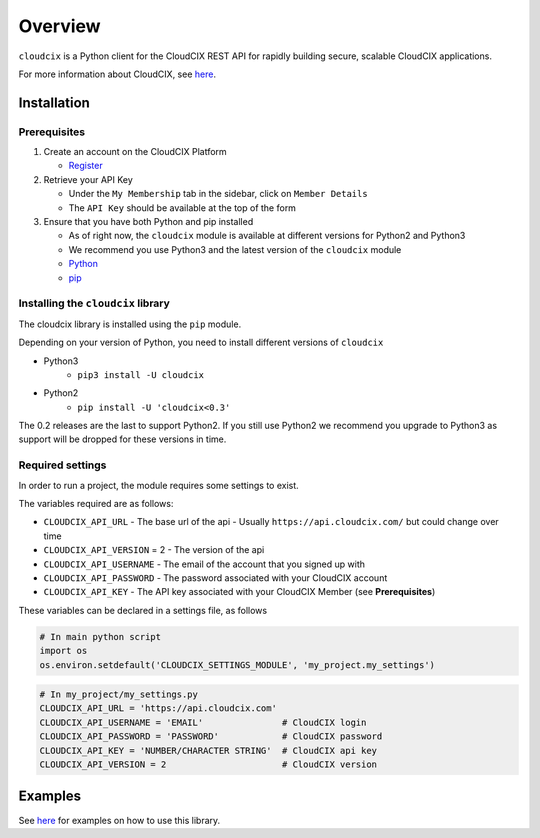 Overview
========

``cloudcix`` is a Python client for the CloudCIX REST API for rapidly building secure, scalable CloudCIX applications.

For more information about CloudCIX, see `here <http://www.cix.ie/#/services/saas>`__.

Installation
------------

Prerequisites
~~~~~~~~~~~~~
1. Create an account on the CloudCIX Platform

   - `Register <https://saas.cloudcix.com/auth/register>`__

2. Retrieve your API Key

   - Under the ``My Membership`` tab in the sidebar, click on ``Member Details``
   - The ``API Key`` should be available at the top of the form

3. Ensure that you have both Python and pip installed

   - As of right now, the ``cloudcix`` module is available at different versions for Python2 and Python3
   - We recommend you use Python3 and the latest version of the ``cloudcix`` module
   - `Python <http://docs.python-guide.org/en/latest/starting/installation/>`__
   - `pip <https://pip.pypa.io/en/stable/installing/>`__

Installing the ``cloudcix`` library
~~~~~~~~~~~~~~~~~~~~~~~~~~~~~~~~~~~
The cloudcix library is installed using the ``pip`` module.

Depending on your version of Python, you need to install different versions of ``cloudcix``

- Python3
   - ``pip3 install -U cloudcix``
- Python2
   - ``pip install -U 'cloudcix<0.3'``

The 0.2 releases are the last to support Python2.
If you still use Python2 we recommend you upgrade to Python3 as support will be dropped for these versions in time.

Required settings
~~~~~~~~~~~~~~~~~
In order to run a project, the module requires some settings to exist.

The variables required are as follows:

- ``CLOUDCIX_API_URL``
  - The base url of the api
  - Usually ``https://api.cloudcix.com/`` but could change over time
- ``CLOUDCIX_API_VERSION`` = 2
  - The version of the api
- ``CLOUDCIX_API_USERNAME``
  - The email of the account that you signed up with
- ``CLOUDCIX_API_PASSWORD``
  - The password associated with your CloudCIX account
- ``CLOUDCIX_API_KEY``
  - The API key associated with your CloudCIX Member (see **Prerequisites**)

These variables can be declared in a settings file, as follows

.. code:: python

    # In main python script
    import os
    os.environ.setdefault('CLOUDCIX_SETTINGS_MODULE', 'my_project.my_settings')

.. code:: python

    # In my_project/my_settings.py
    CLOUDCIX_API_URL = 'https://api.cloudcix.com'
    CLOUDCIX_API_USERNAME = 'EMAIL'               # CloudCIX login
    CLOUDCIX_API_PASSWORD = 'PASSWORD'            # CloudCIX password
    CLOUDCIX_API_KEY = 'NUMBER/CHARACTER STRING'  # CloudCIX api key
    CLOUDCIX_API_VERSION = 2                      # CloudCIX version

Examples
--------
See `here <https://cloudcix.github.io/python-cloudcix/examples.html>`_ for examples on how to use this library.
